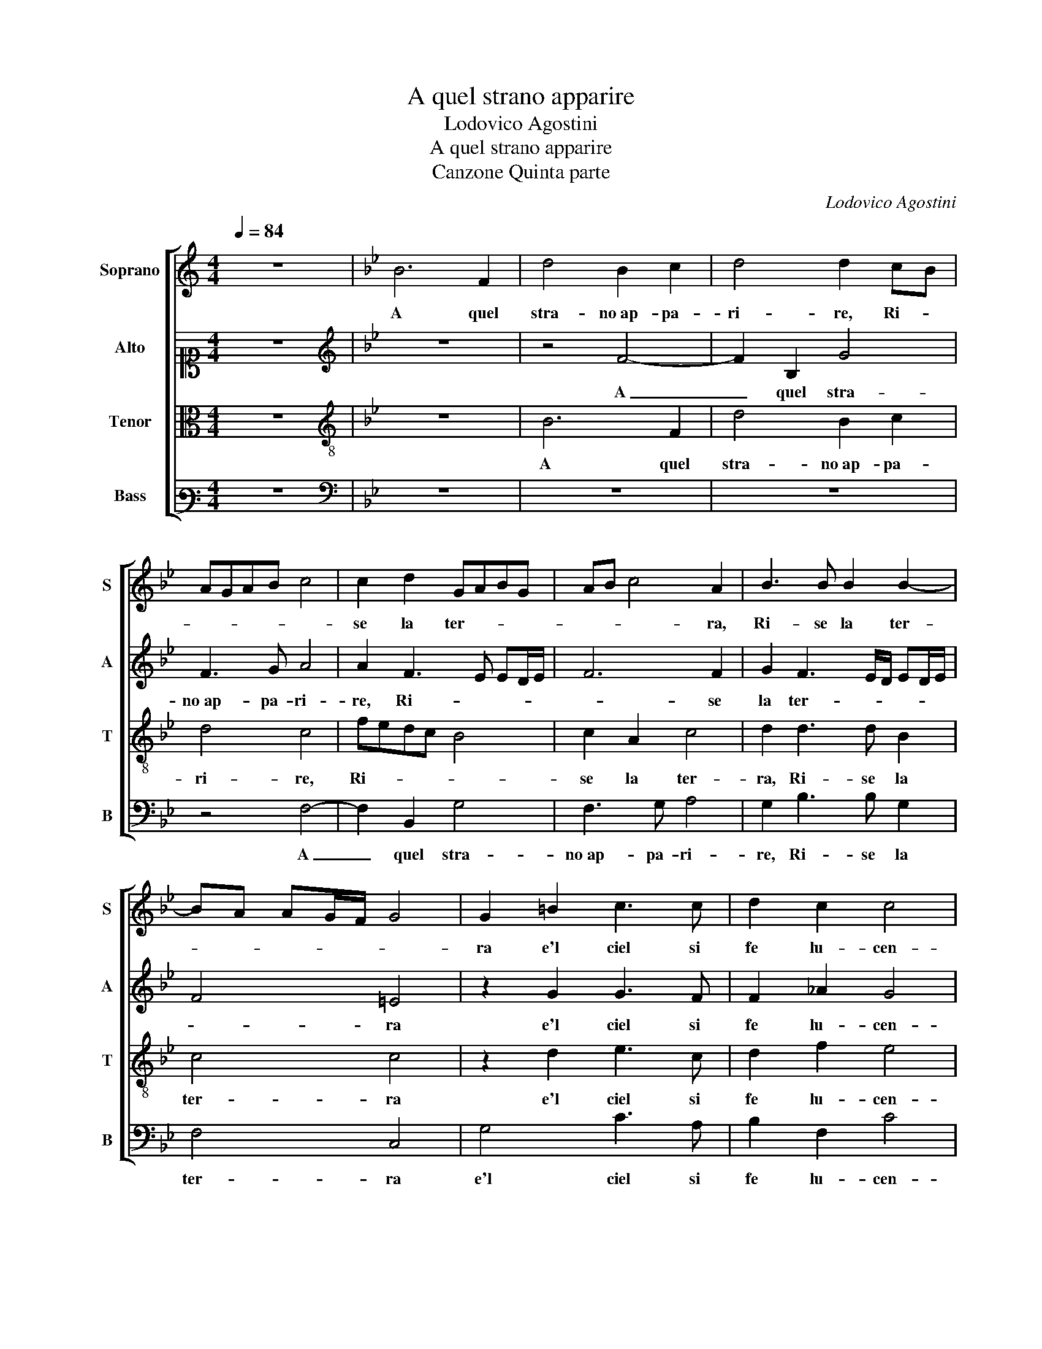 X:1
T:A quel strano apparire
T:Lodovico Agostini
T:A quel strano apparire
T:Canzone Quinta parte
C:Lodovico Agostini
%%score [ 1 2 3 4 ]
L:1/8
Q:1/4=84
M:4/4
K:C
V:1 treble nm="Soprano" snm="S"
V:2 alto1 nm="Alto" snm="A"
V:3 alto nm="Tenor" snm="T"
V:4 bass3 nm="Bass" snm="B"
V:1
 z8 |[K:Bb] B6 F2 | d4 B2 c2 | d4 d2 cB | AGAB c4 | c2 d2 GABG | AB c4 A2 | B3 B B2 B2- | %8
w: |A quel|stra- no ap- pa-|ri- re, Ri- *||se la ter- * * *|* * * ra,|Ri- se la ter-|
 BA AG/F/ G4 | G2 =B2 c3 c | d2 c2 c4 | =B4 z2 G2 | _A4 =A4 | =B2 c2 d4 | c4 z2 e2 | d3 d d2 c2 | %16
w: |ra e'l ciel si|fe lu- cen-|te, Fugg'|il duol|e'l mar- ti-|re, E|ral- le- gros- si o-|
 c3 c B2 B2 | A4 B4 | z2 d4 d2 | c4 c2 d2 | e4 d4 | z2 c2 c2 c2 | e3 e d2 c2 | =B4 z2 c2 | %24
w: gni af- fa- na- ta-|men- te,|Fiam- ma|dol- ce et ar-|den- te,|Fiam- ma'l cui|fo- co va- le,|Si ch'al|
 B2 A4 G2 | c4 c2 c2 | d3 d e2 c2 | =B4 c2 A2 | G2 B2 B3 B | B2 B2 A2 B2 | B2 A2 B4 | z2 B4 B2 | %32
w: piu cru- do|ver- no, Puo|quel che nel su-|per- no, Splen-|dor ne'n- sie- me|puo d'A- mor lo|stra- * le,|Ch'e gli|
 c4 =B2 c2 | c2 e2 d4 | c4 z2 d2- | d2 c2 z2 G2 | ^F4 G4 | z2 =B2 c2 f2 | f3 c f4 | d8 |] %40
w: so- lo re-|stau- ra, L'a-|ria, l'a-|* qua, la|ter- ra,|il ciel e|l'au- * *|ra.|
V:2
 z8 |[K:Bb][K:treble] z8 | z4 F4- | F2 B,2 G4 | F3 G A4 | A2 F3 E ED/E/ | F6 F2 | %7
w: ||A|_ quel stra-|no ap- pa- ri-|re, Ri- * * * *|* se|
 G2 F3 E/D/ ED/E/ | F4 =E4 | z2 G2 G3 F | F2 _A2 G4 | G4 z2 =E2 | F4 ^F4 | G3 A B4 | A4 z2 B2 | %15
w: la ter- * * * * *|* ra|e'l ciel si|fe lu- cen-|te, Fugg'|il duol|e'l _ ti-|re, E|
 B3 B B2 G2 | _A3 G F2 G2 | F4 D4 | z2 B4 B2 | G4 A2 D2 | B4 B4 | z2 G2 G2 A2 | B3 B B2 G2 | %23
w: ral- le- gros- si o-|gni af- fa- na- ta-|men- te,|Fiam- ma|dol- ce et ar-|den- te,|Fiam- ma'l cui|fo- co va- le,|
 G4 z2 G2 | G2 F4 E2 | A4 G2 A2 | B3 B B2 A2 | G4 G2 F2 | =E2 F2 G3 G | G2 G2 F2 D2 | F4 F4 | %31
w: Si ch'al|piu cru- do|ver- no, Puo|quel che nel su-|per- no, Splen-|dor ne'n- sie- me|puo d'A- mor lo|stra- le,|
 z2 F4 G2 | _A4 G2 G2 | A2 B2 B4 | G4 z2 B2- | B2 A2 z2 D2 | D4 =B,4 | z2 G2 G2 B2 | B2 AG A4 | %39
w: Ch'e gli|so- lo re-|stau- ra, L'a-|ria, l'a-|* qua, la|ter- ra,|il ciel e|l'au- * * *|
 B8 |] %40
w: ra.|
V:3
 z8 |[K:Bb][K:treble-8] z8 | B6 F2 | d4 B2 c2 | d4 c4 | fedc B4 | c2 A2 c4 | d2 d3 d B2 | c4 c4 | %9
w: ||A quel|stra- no ap- pa-|ri- re,|Ri- * * * *|se la ter-|ra, Ri- se la|ter- ra|
 z2 d2 e3 c | d2 f2 e4 | d4 z2 c2 | c4 d4 | d2 =e2 f4 | f4 z2 g2 | f3 f f2 e2 | e3 e d2 e2 | %17
w: e'l ciel si|fe lu- cen-|te, Fugg'|il duol|e'l mar- ti-|re, E|ral- le- gros- si o-|gni af- fa- na- ta-|
 c4 B4 | z2 f4 f2 | =e4 f2 f2 | g4 f4 | z2 =e2 e2 f2 | g3 g f2 e2 | d4 z2 e2 | e2 c4 B2 | %25
w: men- te,|Fiam- ma|dol- ce et ar-|den- te,|Fiam- ma'l cui|fo- co va- le,|Si ch'al|piu cru- do|
 f4 =e2 f2 | f3 f g2 f2 | d4 c2 c2 | c2 d2 e3 e | e2 e2 c2 B2 | c4 B4 | z2 d4 d2 | f4 d2 =e2 | %33
w: ver- no, Puo|quel che nel su-|per- no, Splen-|dor ne'n- sie- me|puo d'A- mor lo|stra- le,|Ch'e gli|so- lo re-|
 f2 g2 f4 | =e4 z2 f2- | f2 f2 z2 B2 | A4 G4 | z2 d2 e2 d2 | c8 | B8 |] %40
w: stau- ra, L'a-|ria, l'a-|* qua, la|ter- ra,|il ciel e|l'au-|ra.|
V:4
 z8 |[K:Bb][K:bass] z8 | z8 | z8 | z4 F,4- | F,2 B,,2 G,4 | F,3 G, A,4 | G,2 B,3 B, G,2 | F,4 C,4 | %9
w: ||||A|_ quel stra-|no ap- pa- ri-|re, Ri- se la|ter- ra|
 G,4 C3 A, | B,2 F,2 C4 | G,4 z2 C,2 | F,4 D,4 | G,2 C,2 B,4 | F,4 z2 E,2 | B,3 B, B,2 C2 | %16
w: e'l ciel si|fe lu- cen-|te, Fugg'|il duol|e'l mar- ti-|re, E|ral- le- gros- si o-|
 _A,3 A, B,2 E,2 | F,4 B,,4 | z2 B,4 B,2 | C4 A,2 B,2 | E,4 B,4 | z2 C2 C2 F,2 | E,3 E, B,,2 C,2 | %23
w: gni af- fa- na- ta-|men- te,|Fiam- ma|dol- ce et ar-|den- te,|Fiam- ma'l cui|fo- co va- le,|
 G,4 z2 C,2 | E,2 F,4 G,2 | F,4 C,2 F,2 | B,,3 B,, E,2 F,2 | G,4 =E,2 F,2 | C,2 B,,2 E,3 E, | %29
w: Si ch'al|piu cru- do|ver- no, Puo|quel che nel su-|per- no, Splen-|dor ne'n- sie- me|
 E,2 E,2 F,2 G,2 | F,4 B,,4 | z2 B,4 B,2 | F,4 G,2 C,2 | F,2 E,2 B,4 | C4 z2 B,2- | %35
w: puo d'A- mor lo|stra- le,|Ch'e gli|so- lo re-|stau- ra, L'a-|ria, l'a-|
 B,2 F,2 z2 G,2 | D,4 G,,4 | z2 G,2 C2 B,2 | F,8 | B,,8 |] %40
w: * qua, la|ter- ra,|il ciel e|l'au-|ra.|

